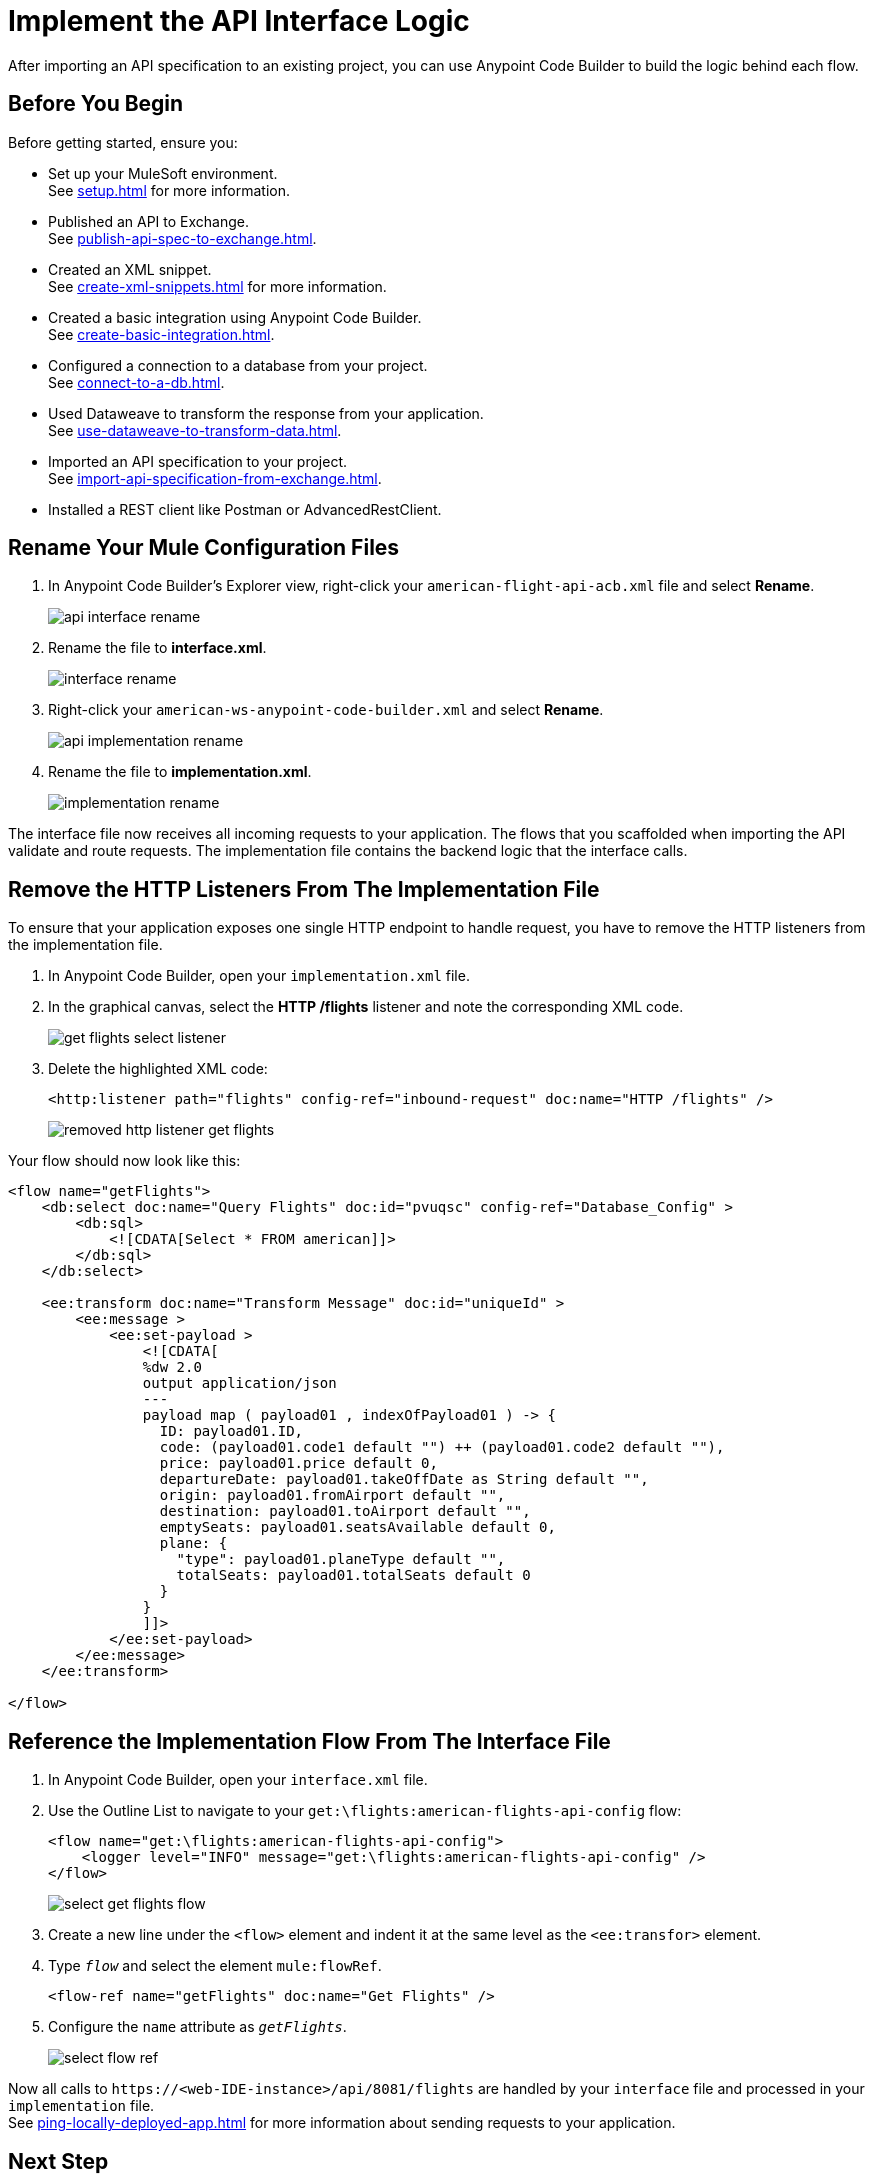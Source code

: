 = Implement the API Interface Logic

After importing an API specification to an existing project, you can use Anypoint Code Builder to build the logic behind each flow.

== Before You Begin

Before getting started, ensure you:

* Set up your MuleSoft environment. +
See xref:setup.adoc[] for more information.
* Published an API to Exchange. +
See xref:publish-api-spec-to-exchange.adoc[].
* Created an XML snippet. +
See xref:create-xml-snippets.adoc[] for more information.
* Created a basic integration using Anypoint Code Builder. +
See xref:create-basic-integration.adoc[].
* Configured a connection to a database from your project. +
See xref:connect-to-a-db.adoc[].
* Used Dataweave to transform the response from your application. +
See xref:use-dataweave-to-transform-data.adoc[].
* Imported an API specification to your project. +
See xref:import-api-specification-from-exchange.adoc[].
* Installed a REST client like Postman or AdvancedRestClient.

== Rename Your Mule Configuration Files

. In Anypoint Code Builder's Explorer view, right-click your `american-flight-api-acb.xml` file and select *Rename*.
+
image::api-interface-rename.png[]
. Rename the file to *interface.xml*.
+
image::interface-rename.png[]
. Right-click your `american-ws-anypoint-code-builder.xml` and select *Rename*.
+
image::api-implementation-rename.png[]
. Rename the file to *implementation.xml*.
+
image::implementation-rename.png[]

The interface file now receives all incoming requests to your application. The flows that you scaffolded when importing the API validate and route requests. The implementation file contains the backend logic that the interface calls.

== Remove the HTTP Listeners From The Implementation File

To ensure that your application exposes one single HTTP endpoint to handle request, you have to remove the HTTP listeners from the implementation file.

. In Anypoint Code Builder, open your `implementation.xml` file.
. In the graphical canvas, select the *HTTP /flights* listener and note the corresponding XML code.
+
image::get-flights-select-listener.png[]
. Delete the highlighted XML code:
+
[source,xml]
--
<http:listener path="flights" config-ref="inbound-request" doc:name="HTTP /flights" />
--
+
image::removed-http-listener-get-flights.png[]

Your flow should now look like this:

[source,xml]
--
<flow name="getFlights">
    <db:select doc:name="Query Flights" doc:id="pvuqsc" config-ref="Database_Config" >
        <db:sql>
            <![CDATA[Select * FROM american]]>
        </db:sql>
    </db:select>

    <ee:transform doc:name="Transform Message" doc:id="uniqueId" >
        <ee:message >
            <ee:set-payload >
                <![CDATA[
                %dw 2.0
                output application/json
                ---
                payload map ( payload01 , indexOfPayload01 ) -> {
                  ID: payload01.ID,
                  code: (payload01.code1 default "") ++ (payload01.code2 default ""),
                  price: payload01.price default 0,
                  departureDate: payload01.takeOffDate as String default "",
                  origin: payload01.fromAirport default "",
                  destination: payload01.toAirport default "",
                  emptySeats: payload01.seatsAvailable default 0,
                  plane: {
                    "type": payload01.planeType default "",
                    totalSeats: payload01.totalSeats default 0
                  }
                }
                ]]>
            </ee:set-payload>
        </ee:message>
    </ee:transform>

</flow>
--


== Reference the Implementation Flow From The Interface File

. In Anypoint Code Builder, open your `interface.xml` file.
. Use the Outline List to navigate to your `get:\flights:american-flights-api-config` flow:
+
[source,xml]
--
<flow name="get:\flights:american-flights-api-config">
    <logger level="INFO" message="get:\flights:american-flights-api-config" />
</flow>
--
+
image::select-get-flights-flow.png[]
. Create a new line under the `<flow>` element and indent it at the same level as the `<ee:transfor>` element.
. Type `_flow_` and select the element `mule:flowRef`.
+
[source,xml]
--
<flow-ref name="getFlights" doc:name="Get Flights" />
--
. Configure the `name` attribute as `_getFlights_`.
+
image::select-flow-ref.png[]

Now all calls to `+https://<web-IDE-instance>/api/8081/flights+` are handled by your `interface` file and processed in your `implementation` file. +
See xref:ping-locally-deployed-app.adoc[] for more information about sending requests to your application.

== Next Step

* Move to a new section of the tutorial and learn how to xref:debug-a-mule-application.adoc[Debug a Mule Application].
